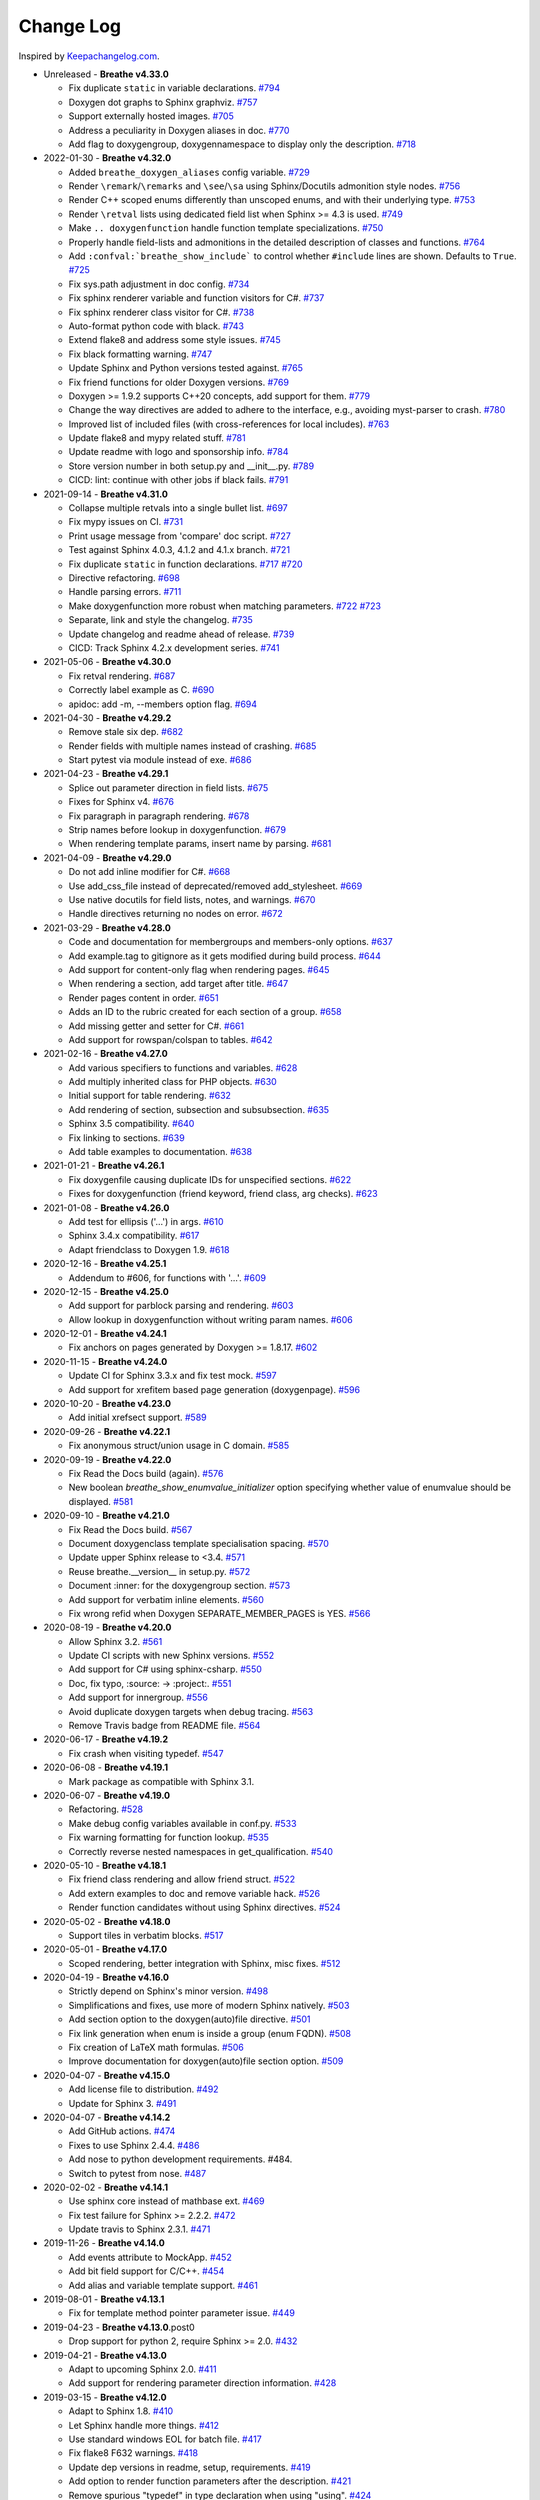 Change Log
----------

Inspired by `Keepachangelog.com <http://keepachangelog.com/>`__.

- Unreleased - **Breathe v4.33.0**

  - Fix duplicate ``static`` in variable declarations.
    `#794 <https://github.com/michaeljones/breathe/pull/794>`__
  - Doxygen dot graphs to Sphinx graphviz.
    `#757 <https://github.com/michaeljones/breathe/pull/757>`__
  - Support externally hosted images.
    `#705 <https://github.com/michaeljones/breathe/pull/705>`__
  - Address a peculiarity in Doxygen aliases in doc.
    `#770 <https://github.com/michaeljones/breathe/pull/770>`__
  - Add flag to doxygengroup, doxygennamespace to display only the description.
    `#718 <https://github.com/michaeljones/breathe/pull/718>`__

- 2022-01-30 - **Breathe v4.32.0**

  - Added ``breathe_doxygen_aliases`` config variable.
    `#729 <https://github.com/michaeljones/breathe/pull/729>`__
  - Render ``\remark``/``\remarks`` and ``\see``/``\sa`` using Sphinx/Docutils
    admonition style nodes.
    `#756 <https://github.com/michaeljones/breathe/pull/756>`__
  - Render C++ scoped enums differently than unscoped enums, and with their
    underlying type.
    `#753 <https://github.com/michaeljones/breathe/pull/753>`__
  - Render ``\retval`` lists using dedicated field list when Sphinx >= 4.3 is
    used.
    `#749 <https://github.com/michaeljones/breathe/pull/749>`__
  - Make ``.. doxygenfunction`` handle function template specializations.
    `#750 <https://github.com/michaeljones/breathe/pull/750>`__
  - Properly handle field-lists and admonitions in the detailed description of
    classes and functions.
    `#764 <https://github.com/michaeljones/breathe/pull/764>`__
  - Add ``:confval:`breathe_show_include``` to control whether ``#include``
    lines are shown. Defaults to ``True``.
    `#725 <https://github.com/michaeljones/breathe/pull/725>`__
  - Fix sys.path adjustment in doc config.
    `#734 <https://github.com/michaeljones/breathe/pull/734>`__
  - Fix sphinx renderer variable and function visitors for C#.
    `#737 <https://github.com/michaeljones/breathe/pull/737>`__
  - Fix sphinx renderer class visitor for C#.
    `#738 <https://github.com/michaeljones/breathe/pull/738>`__
  - Auto-format python code with black.
    `#743 <https://github.com/michaeljones/breathe/pull/743>`__
  - Extend flake8 and address some style issues.
    `#745 <https://github.com/michaeljones/breathe/pull/745>`__
  - Fix black formatting warning.
    `#747 <https://github.com/michaeljones/breathe/pull/747>`__
  - Update Sphinx and Python versions tested against.
    `#765 <https://github.com/michaeljones/breathe/pull/765>`__
  - Fix friend functions for older Doxygen versions.
    `#769 <https://github.com/michaeljones/breathe/pull/769>`__
  - Doxygen >= 1.9.2 supports C++20 concepts, add support for them.
    `#779 <https://github.com/michaeljones/breathe/pull/779>`__
  - Change the way directives are added to adhere to the interface,
    e.g., avoiding myst-parser to crash.
    `#780 <https://github.com/michaeljones/breathe/pull/780>`__
  - Improved list of included files (with cross-references for local includes).
    `#763 <https://github.com/michaeljones/breathe/pull/763>`__
  - Update flake8 and mypy related stuff.
    `#781 <https://github.com/michaeljones/breathe/pull/781>`__
  - Update readme with logo and sponsorship info.
    `#784 <https://github.com/michaeljones/breathe/pull/784>`__
  - Store version number in both setup.py and __init__.py.
    `#789 <https://github.com/michaeljones/breathe/pull/789>`__
  - CICD: lint: continue with other jobs if black fails.
    `#791 <https://github.com/michaeljones/breathe/pull/791>`__

- 2021-09-14 - **Breathe v4.31.0**

  - Collapse multiple retvals into a single bullet list. `#697 <https://github.com/michaeljones/breathe/pull/697>`__
  - Fix mypy issues on CI. `#731 <https://github.com/michaeljones/breathe/pull/731>`__
  - Print usage message from 'compare' doc script. `#727 <https://github.com/michaeljones/breathe/pull/727>`__
  - Test against Sphinx 4.0.3, 4.1.2 and 4.1.x branch. `#721 <https://github.com/michaeljones/breathe/pull/721>`__
  - Fix duplicate ``static`` in function declarations. `#717 <https://github.com/michaeljones/breathe/issues/717>`__ `#720 <https://github.com/michaeljones/breathe/pull/720>`__
  - Directive refactoring. `#698 <https://github.com/michaeljones/breathe/pull/698>`__
  - Handle parsing errors. `#711 <https://github.com/michaeljones/breathe/pull/711>`__
  - Make doxygenfunction more robust when matching parameters. `#722 <https://github.com/michaeljones/breathe/issues/722>`__ `#723 <https://github.com/michaeljones/breathe/pull/723>`__
  - Separate, link and style the changelog. `#735 <https://github.com/michaeljones/breathe/pull/735>`__
  - Update changelog and readme ahead of release. `#739 <https://github.com/michaeljones/breathe/pull/739>`__
  - CICD: Track Sphinx 4.2.x development series. `#741 <https://github.com/michaeljones/breathe/pull/741>`__

- 2021-05-06 - **Breathe v4.30.0**

  - Fix retval rendering. `#687 <https://github.com/michaeljones/breathe/pull/687>`__
  - Correctly label example as C. `#690 <https://github.com/michaeljones/breathe/pull/690>`__
  - apidoc: add -m, --members option flag. `#694 <https://github.com/michaeljones/breathe/pull/694>`__

- 2021-04-30 - **Breathe v4.29.2**

  - Remove stale six dep. `#682 <https://github.com/michaeljones/breathe/pull/682>`__
  - Render fields with multiple names instead of crashing. `#685 <https://github.com/michaeljones/breathe/pull/685>`__
  - Start pytest via module instead of exe. `#686 <https://github.com/michaeljones/breathe/pull/686>`__

- 2021-04-23 - **Breathe v4.29.1**

  - Splice out parameter direction in field lists. `#675 <https://github.com/michaeljones/breathe/pull/675>`__
  - Fixes for Sphinx v4. `#676 <https://github.com/michaeljones/breathe/pull/676>`__
  - Fix paragraph in paragraph rendering. `#678 <https://github.com/michaeljones/breathe/pull/678>`__
  - Strip names before lookup in doxygenfunction. `#679 <https://github.com/michaeljones/breathe/pull/679>`__
  - When rendering template params, insert name by parsing. `#681 <https://github.com/michaeljones/breathe/pull/681>`__

- 2021-04-09 - **Breathe v4.29.0**

  - Do not add inline modifier for C#. `#668 <https://github.com/michaeljones/breathe/pull/668>`__
  - Use add_css_file instead of deprecated/removed add_stylesheet. `#669 <https://github.com/michaeljones/breathe/pull/669>`__
  - Use native docutils for field lists, notes, and warnings. `#670 <https://github.com/michaeljones/breathe/pull/670>`__
  - Handle directives returning no nodes on error. `#672 <https://github.com/michaeljones/breathe/pull/672>`__

- 2021-03-29 - **Breathe v4.28.0**

  - Code and documentation for membergroups and members-only options. `#637 <https://github.com/michaeljones/breathe/pull/637>`__
  - Add example.tag to gitignore as it gets modified during build process. `#644 <https://github.com/michaeljones/breathe/pull/644>`__
  - Add support for content-only flag when rendering pages. `#645 <https://github.com/michaeljones/breathe/pull/645>`__
  - When rendering a section, add target after title. `#647 <https://github.com/michaeljones/breathe/pull/647>`__
  - Render pages content in order. `#651 <https://github.com/michaeljones/breathe/pull/651>`__
  - Adds an ID to the rubric created for each section of a group. `#658 <https://github.com/michaeljones/breathe/pull/658>`__
  - Add missing getter and setter for C#. `#661 <https://github.com/michaeljones/breathe/pull/661>`__
  - Add support for rowspan/colspan to tables. `#642 <https://github.com/michaeljones/breathe/pull/642>`__

- 2021-02-16 - **Breathe v4.27.0**

  - Add various specifiers to functions and variables. `#628 <https://github.com/michaeljones/breathe/pull/628>`__
  - Add multiply inherited class for PHP objects. `#630 <https://github.com/michaeljones/breathe/pull/630>`__
  - Initial support for table rendering. `#632 <https://github.com/michaeljones/breathe/pull/632>`__
  - Add rendering of \section, \subsection and \subsubsection. `#635 <https://github.com/michaeljones/breathe/pull/635>`__
  - Sphinx 3.5 compatibility. `#640 <https://github.com/michaeljones/breathe/pull/640>`__
  - Fix linking to sections. `#639 <https://github.com/michaeljones/breathe/pull/639>`__
  - Add table examples to documentation. `#638 <https://github.com/michaeljones/breathe/pull/638>`__

- 2021-01-21 - **Breathe v4.26.1**

  - Fix doxygenfile causing duplicate IDs for unspecified sections. `#622 <https://github.com/michaeljones/breathe/pull/622>`__
  - Fixes for doxygenfunction (friend keyword, friend class, arg checks). `#623 <https://github.com/michaeljones/breathe/pull/623>`__

- 2021-01-08 - **Breathe v4.26.0**

  - Add test for ellipsis ('...') in args. `#610 <https://github.com/michaeljones/breathe/pull/610>`__
  - Sphinx 3.4.x compatibility. `#617 <https://github.com/michaeljones/breathe/pull/617>`__
  - Adapt friendclass to Doxygen 1.9. `#618 <https://github.com/michaeljones/breathe/pull/618>`__

- 2020-12-16 - **Breathe v4.25.1**

  - Addendum to #606, for functions with '...'. `#609 <https://github.com/michaeljones/breathe/pull/609>`__

- 2020-12-15 - **Breathe v4.25.0**

  - Add support for \parblock parsing and rendering. `#603 <https://github.com/michaeljones/breathe/pull/603>`__
  - Allow lookup in doxygenfunction without writing param names. `#606 <https://github.com/michaeljones/breathe/pull/606>`__

- 2020-12-01 - **Breathe v4.24.1**

  - Fix anchors on pages generated by Doxygen >= 1.8.17. `#602 <https://github.com/michaeljones/breathe/pull/602>`__

- 2020-11-15 - **Breathe v4.24.0**

  - Update CI for Sphinx 3.3.x and fix test mock. `#597 <https://github.com/michaeljones/breathe/pull/597>`__
  - Add support for xrefitem based page generation (doxygenpage). `#596 <https://github.com/michaeljones/breathe/pull/596>`__

- 2020-10-20 - **Breathe v4.23.0**

  - Add initial xrefsect support. `#589 <https://github.com/michaeljones/breathe/pull/589>`__

- 2020-09-26 - **Breathe v4.22.1**

  - Fix anonymous struct/union usage in C domain. `#585 <https://github.com/michaeljones/breathe/pull/585>`__

- 2020-09-19 - **Breathe v4.22.0**

  - Fix Read the Docs build (again). `#576 <https://github.com/michaeljones/breathe/pull/576>`__
  - New boolean `breathe_show_enumvalue_initializer` option specifying
    whether value of enumvalue should be displayed. `#581 <https://github.com/michaeljones/breathe/pull/581>`__

- 2020-09-10 - **Breathe v4.21.0**

  - Fix Read the Docs build. `#567 <https://github.com/michaeljones/breathe/pull/567>`__
  - Document doxygenclass template specialisation spacing. `#570 <https://github.com/michaeljones/breathe/pull/570>`__
  - Update upper Sphinx release to <3.4. `#571 <https://github.com/michaeljones/breathe/pull/571>`__
  - Reuse breathe.__version__ in setup.py. `#572 <https://github.com/michaeljones/breathe/pull/572>`__
  - Document :inner: for the doxygengroup section. `#573 <https://github.com/michaeljones/breathe/pull/573>`__
  - Add support for verbatim inline elements. `#560 <https://github.com/michaeljones/breathe/pull/560>`__
  - Fix wrong refid when Doxygen SEPARATE_MEMBER_PAGES is YES. `#566 <https://github.com/michaeljones/breathe/pull/566>`__

- 2020-08-19 - **Breathe v4.20.0**

  - Allow Sphinx 3.2. `#561 <https://github.com/michaeljones/breathe/pull/561>`__
  - Update CI scripts with new Sphinx versions. `#552 <https://github.com/michaeljones/breathe/pull/552>`__
  - Add support for C# using sphinx-csharp. `#550 <https://github.com/michaeljones/breathe/pull/550>`__
  - Doc, fix typo, :source: -> :project:. `#551 <https://github.com/michaeljones/breathe/pull/551>`__
  - Add support for innergroup. `#556 <https://github.com/michaeljones/breathe/pull/556>`__
  - Avoid duplicate doxygen targets when debug tracing. `#563 <https://github.com/michaeljones/breathe/pull/563>`__
  - Remove Travis badge from README file. `#564 <https://github.com/michaeljones/breathe/pull/564>`__

- 2020-06-17 - **Breathe v4.19.2**

  - Fix crash when visiting typedef. `#547 <https://github.com/michaeljones/breathe/pull/547>`__

- 2020-06-08 - **Breathe v4.19.1**

  - Mark package as compatible with Sphinx 3.1.

- 2020-06-07 - **Breathe v4.19.0**

  - Refactoring. `#528 <https://github.com/michaeljones/breathe/pull/528>`__
  - Make debug config variables available in conf.py. `#533 <https://github.com/michaeljones/breathe/pull/533>`__
  - Fix warning formatting for function lookup. `#535 <https://github.com/michaeljones/breathe/pull/535>`__
  - Correctly reverse nested namespaces in get_qualification. `#540 <https://github.com/michaeljones/breathe/pull/540>`__

- 2020-05-10 - **Breathe v4.18.1**

  - Fix friend class rendering and allow friend struct. `#522 <https://github.com/michaeljones/breathe/pull/522>`__
  - Add extern examples to doc and remove variable hack. `#526 <https://github.com/michaeljones/breathe/pull/526>`__
  - Render function candidates without using Sphinx directives. `#524 <https://github.com/michaeljones/breathe/pull/524>`__

- 2020-05-02 - **Breathe v4.18.0**

  - Support tiles in verbatim blocks. `#517 <https://github.com/michaeljones/breathe/pull/517>`__

- 2020-05-01 - **Breathe v4.17.0**

  - Scoped rendering, better integration with Sphinx, misc fixes. `#512 <https://github.com/michaeljones/breathe/pull/512>`__

- 2020-04-19 - **Breathe v4.16.0**

  - Strictly depend on Sphinx's minor version. `#498 <https://github.com/michaeljones/breathe/pull/498>`__
  - Simplifications and fixes, use more of modern Sphinx natively. `#503 <https://github.com/michaeljones/breathe/pull/503>`__
  - Add section option to the doxygen(auto)file directive. `#501 <https://github.com/michaeljones/breathe/pull/501>`__
  - Fix link generation when enum is inside a group (enum FQDN). `#508 <https://github.com/michaeljones/breathe/pull/508>`__
  - Fix creation of LaTeX math formulas. `#506 <https://github.com/michaeljones/breathe/pull/506>`__
  - Improve documentation for doxygen(auto)file section option. `#509 <https://github.com/michaeljones/breathe/pull/509>`__

- 2020-04-07 - **Breathe v4.15.0**

  - Add license file to distribution. `#492 <https://github.com/michaeljones/breathe/pull/492>`__
  - Update for Sphinx 3. `#491 <https://github.com/michaeljones/breathe/pull/491>`__

- 2020-04-07 - **Breathe v4.14.2**

  - Add GitHub actions. `#474 <https://github.com/michaeljones/breathe/pull/474>`__
  - Fixes to use Sphinx 2.4.4. `#486 <https://github.com/michaeljones/breathe/pull/486>`__
  - Add nose to python development requirements. #484.
  - Switch to pytest from nose. `#487 <https://github.com/michaeljones/breathe/pull/487>`__

- 2020-02-02 - **Breathe v4.14.1**

  - Use sphinx core instead of mathbase ext. `#469 <https://github.com/michaeljones/breathe/pull/469>`__
  - Fix test failure for Sphinx >= 2.2.2. `#472 <https://github.com/michaeljones/breathe/pull/472>`__
  - Update travis to Sphinx 2.3.1. `#471 <https://github.com/michaeljones/breathe/pull/471>`__

- 2019-11-26 - **Breathe v4.14.0**

  - Add events attribute to MockApp. `#452 <https://github.com/michaeljones/breathe/pull/452>`__
  - Add bit field support for C/C++. `#454 <https://github.com/michaeljones/breathe/pull/454>`__
  - Add alias and variable template support. `#461 <https://github.com/michaeljones/breathe/pull/461>`__

- 2019-08-01 - **Breathe v4.13.1**

  - Fix for template method pointer parameter issue. `#449 <https://github.com/michaeljones/breathe/pull/449>`__

- 2019-04-23 - **Breathe v4.13.0**.post0

  - Drop support for python 2, require Sphinx >= 2.0. `#432 <https://github.com/michaeljones/breathe/pull/432>`__

- 2019-04-21 - **Breathe v4.13.0**

  - Adapt to upcoming Sphinx 2.0. `#411 <https://github.com/michaeljones/breathe/pull/411>`__
  - Add support for rendering parameter direction information. `#428 <https://github.com/michaeljones/breathe/pull/428>`__

- 2019-03-15 - **Breathe v4.12.0**

  - Adapt to Sphinx 1.8. `#410 <https://github.com/michaeljones/breathe/pull/410>`__
  - Let Sphinx handle more things. `#412 <https://github.com/michaeljones/breathe/pull/412>`__
  - Use standard windows EOL for batch file. `#417 <https://github.com/michaeljones/breathe/pull/417>`__
  - Fix flake8 F632 warnings. `#418 <https://github.com/michaeljones/breathe/pull/418>`__
  - Update dep versions in readme, setup, requirements. `#419 <https://github.com/michaeljones/breathe/pull/419>`__
  - Add option to render function parameters after the description. `#421 <https://github.com/michaeljones/breathe/pull/421>`__
  - Remove spurious "typedef" in type declaration when using "using". `#424 <https://github.com/michaeljones/breathe/pull/424>`__

- 2018-12-11 - **Breathe v4.11.1**

  - Sphinxrenderer: handle typeless parameters gracefully. `#404 <https://github.com/michaeljones/breathe/pull/404>`__

- 2018-10-31 - **Breathe v4.11.0**

  - Fix typo in quickstart. `#393 <https://github.com/michaeljones/breathe/pull/393>`__
  - Add support for QtSignals. `#401 <https://github.com/michaeljones/breathe/pull/401>`__

- 2018-08-07 - **Breathe v4.10.0**

  - Explicitly use Sphinx 1.7.5 for CI and dev. `#385 <https://github.com/michaeljones/breathe/pull/385>`__
  - Print filename when printing ParserException. `#390 <https://github.com/michaeljones/breathe/pull/390>`__

- 2018-06-03 - **Breathe v4.9.1**

  - Don't append separator for paragraph type. `#382 <https://github.com/michaeljones/breathe/pull/382>`__

- 2018-06-01 - **Breathe v4.9.0**

  - Render newlines as separate paragraphs. `#380 <https://github.com/michaeljones/breathe/pull/380>`__

- 2018-05-26 - **Breathe v4.8.0**

  - Add quiet option to apidoc. `#375 <https://github.com/michaeljones/breathe/pull/375>`__
  - Add PHP domain. `#351 <https://github.com/michaeljones/breathe/pull/351>`__
  - Keep templates on adjacent lines. `#300 <https://github.com/michaeljones/breathe/pull/300>`__
  - Show reference qualification for methods. `#332 <https://github.com/michaeljones/breathe/pull/332>`__
  - Adapt tests/CI to newest Sphinx version. `#377 <https://github.com/michaeljones/breathe/pull/377>`__
  - More robust name regex in renderer. `#370 <https://github.com/michaeljones/breathe/pull/370>`__
  - Show base classes using Sphinx's cpp domain. `#295 <https://github.com/michaeljones/breathe/pull/295>`__
  - Fix domain detection when rendering groups. `#365 <https://github.com/michaeljones/breathe/pull/365>`__
  - Return parallel_{read,write}_safe true for Sphinx's -j. `#376 <https://github.com/michaeljones/breathe/pull/376>`__

- 2017-10-09 - **Breathe v4.7.3**

  - Support for enums in the cpp domain.
  - Handle case where compoundref does not have a refid value associated.

- 2017-08-15 - **Breathe v4.7.2**

  - Fix issue with packaging on Python 2.7 with wheels.

- 2017-08-13 - **Breathe v4.7.1**

  - Fixed bug regarding code snippets inside Doxygen comments.

- 2017-08-09 - **Breathe v4.7.0**

  - New `outtypes` option to prevent documenting namespace and files

  - New boolean `breathe_show_define_initializer` option specifying whether
    value of macros should be displayed.

  - New boolean `breathe_use_project_refids` option controlling whether the
    refids generated by breathe for doxygen elements contain the project name
    or not.

  - Fixed

    - Support for Sphinx 1.6

- 2017-02-25 - **Breathe v4.6.0**

  - Support for the Interface directive

  - Display the contents of defines

- 2017-02-12 - **Breathe v4.5.0**

  - Improve handling of c typedefs

  - Support new `desc_signature_line` node

  - Add `--project` flag to breathe-apidoc helper

  - Dropped testing for Python 3.3 and added 3.6

- 2016-11-13 - **Breathe v4.4.0**

  - Improve single line parameter documentation rendering

- 2016-11-05 - **Breathe v4.3.1**

  - Version bump package confusion with wheel release

- 2016-11-05 - **Breathe v4.3.0**

  - Rewritten rendering approach to use the visitor pattern

  - Dropped support for 2.6 & added testing for 3.5

  - Fixed

    - Issue with running breathe-apidoc for the first time.

    - Improved handling of qualifiers, eg. const & volatile.

    - Supports functions in structs

    - Supports auto-doxygen code path on Windows

- 2016-03-19 - **Breathe v4.2.0**

  - Added

    - Output links to a class' parents & children.

    - Support for Sphinx's `needs_extensions` config option.

    - breathe-apidoc script for generating ReStructuredText stub files with
      Breathe directives from doxygen xml files.

  - Fixed

    - Handling default values in parameter declarations

    - Output order not being reproducible due to iteration over Set.

    - Handling of multiple pointers and references

    - `SEVERE: Duplicate ID` warnings when using function overloads.

    - Use project name for link references when using default project. So we use
      the project name instead of 'project0'.

- 2015-08-27 - **Breathe v4.1.0**

  - Added

    - ``breathe_doxygen_config_options`` config variable which allows for adding
      more config lines to the doxygen file used for the auto-directives.

  - Fixed

    - Display of array & array reference parameters for functions.

    - Handling of links to classes with template arguments.

    - Handling of unnamed enums in C.

    - Naming of template parameter section.

    - Finding functions that are within groups.

    - Rendering of 'typename' and 'class' keywords for templates.

- 2015-04-02 - **Breathe v4.0.0**

  - Significant work on the code base with miminal reStructureText interface
    changes. To be documented.

- 2014-11-09 - **Breathe v3.2.0**

  - Nothing Added, Deprecated or Removed

  - Fixed

    - Changed docutils/Sphinx node usage to fix latex/pdf output.

    - When checking for path separators check for both ``/`` and ``\``
      regardless of the platform.

    - ``KeyError`` when using ``auto`` directives without specifying the
      ``:project:`` option even though the default project config setting was
      set.

    - Use of ``doxygenfunction`` no longer inappropriately triggers the
      duplicate target check and fails to output link targets.

    - Support for inline urls in the doxygen comments.

    - Support for array notation in function parameters.

    - Reduced intention by changing ``section-defs`` to use ``container`` &
      ``rubric`` nodes rather than ``desc`` nodes with signatures & content. Now
      headings like 'Public Functions' appear inline with their subject matter.

- 2014-09-07 - **Breathe v3.1.0**

  - Nothing Deprecated or Removed

  - Added

    - The ``doxygenclass`` directive can now reference template specialisations
      by specifying the specialisation in the argument name.

  - Fixed

    - Displaying function parameters for Qt slots output. Previously they were
      missing even though Qt Slots are essentially just functions.

    - Displaying headings from doxygen comments as emphasized text.

    - Crash when generating warning about being unable to find a define,
      variable, enum, typedef or union.

    - Only output the definition name for a function parameter if the declartion
      name is not available. Previously, where they were both available we were
      getting two names next to each other for no good reason.

- 2014-08-04 - **Breathe v3.0.0**

  - Improve output of const, volatile, virtual and pure-virtual keywords.

  - Fix css class output for HTML so that object types rather than names are
    output as the css classes. eg. 'function' instead of 'myFunction'.

  - Fix issue with Breathe getting confused over functions appearing in header
    and implementation files.

  - Improve matching for overloaded functions when using ``doxygenfunction``
    directive. Also, provide a list of potential matches when no match is found.

  - Improved ``:members:`` implementation to handle inner classes properly.

  - Updated ``doxygenstruct`` to share the ``doxygenclass`` implementation path
    which grants it the options from ``doxygenclass`` directive.

  - Added ``:outline:`` option support to ``doxygengroup`` &
    ``doxygennamespace`` directives.

  - Added ``doxygennamespace`` directive.

  - Added ``:undoc-members:`` option to ``doxygenclass`` & ``doxygengroup``
    directives.

  - **Breaking change**: Removed ``:sections:`` option for ``doxygenclass`` &
    ``doxygengroup`` directives and replaced it with ``:members:``,
    ``:protected-members:`` and ``:private-members:``, and changed
    ``breathe_default_sections`` config variable to ``breathe_default_members``.
    This is designed to more closely match the Sphinx autodoc functionality and
    interface.

- 2014-06-15 - **Breathe v2.0.0**

  - Add compare script for checking changes to documentation caused by changes
    in the implementation.

  - Switched to ``https`` reference for MathJax Javascript.

  - **Breaking change**: Change ``autodoxygen*`` directives to require
    explicitly declared source files in the ``conf.py`` rather than attempting
    to detect them from the directive arguments.

  - Switch documentation hosting to ReadTheDocs.org.

  - **Breaking change**: Switch to assuming all relative paths are relative to
    the directory holding the ``conf.py`` file. Previously, it would assume they
    were relative to the user's current working directory. This breaks projects
    which use separate build & source directories.

  - Add ``doxygenunion`` directive.

  - Add ``doxygengroup`` directive.

  - Add support for lists in the output. They were previously ignored.

  - Updated implementation to use the docutils nodes that Sphinx does where
    possible.

- 2014-06-01 - **Breathe v1.2.0**

  - Change log not recorded.


